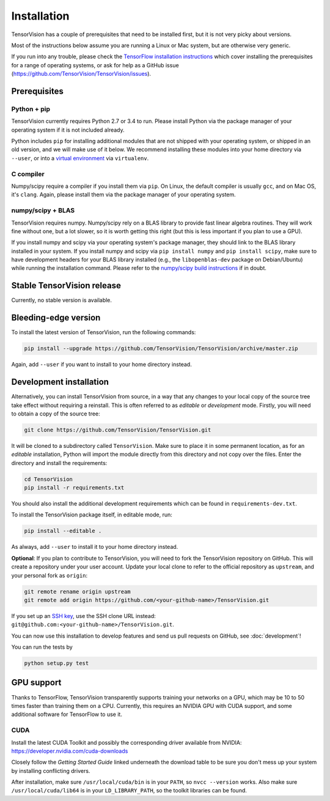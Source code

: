 .. _installation:

============
Installation
============

TensorVision has a couple of prerequisites that need to be installed first, but
it is not very picky about versions.

Most of the instructions below assume you are running a Linux or Mac system,
but are otherwise very generic.

If you run into any trouble, please check the `TensorFlow installation instructions
<https://www.tensorflow.org/versions/r0.7/get_started/os_setup.html>`_ which cover installing
the prerequisites for a range of operating systems, or ask for help as a GitHub
issue (https://github.com/TensorVision/TensorVision/issues).


Prerequisites
=============

Python + pip
------------

TensorVision currently requires Python 2.7 or 3.4 to run. Please install Python
via the package manager of your operating system if it is not included already.

Python includes ``pip`` for installing additional modules that are not shipped
with your operating system, or shipped in an old version, and we will make use
of it below. We recommend installing these modules into your home directory
via ``--user``, or into a `virtual environment
<http://www.dabapps.com/blog/introduction-to-pip-and-virtualenv-python/>`_
via ``virtualenv``.

C compiler
----------

Numpy/scipy require a compiler if you install them via ``pip``. On Linux, the
default compiler is usually ``gcc``, and on Mac OS, it's ``clang``. Again,
please install them via the package manager of your operating system.

numpy/scipy + BLAS
------------------

TensorVision requires numpy. Numpy/scipy rely on a BLAS library to provide fast
linear algebra routines. They will work fine without one, but a lot slower, so
it is worth getting this right (but this is less important if you plan to use a
GPU).

If you install numpy and scipy via your operating system's package manager,
they should link to the BLAS library installed in your system. If you install
numpy and scipy via ``pip install numpy`` and ``pip install scipy``, make sure
to have development headers for your BLAS library installed (e.g., the
``libopenblas-dev`` package on Debian/Ubuntu) while running the installation
command. Please refer to the `numpy/scipy build instructions
<http://www.scipy.org/scipylib/building/index.html>`_ if in doubt.


Stable TensorVision release
===========================

Currently, no stable version is available.


Bleeding-edge version
=====================

To install the latest version of TensorVision, run the following commands:

.. code-block:: bash

  pip install --upgrade https://github.com/TensorVision/TensorVision/archive/master.zip

Again, add ``--user`` if you want to install to your home directory instead.


.. _tensorvision-development-install:


Development installation
========================

Alternatively, you can install TensorVision from source, in a way that any
changes to your local copy of the source tree take effect without requiring a
reinstall. This is often referred to as *editable* or *development* mode.
Firstly, you will need to obtain a copy of the source tree:

.. code-block:: bash

  git clone https://github.com/TensorVision/TensorVision.git

It will be cloned to a subdirectory called ``TensorVision``. Make sure to place
it in some permanent location, as for an *editable* installation, Python will
import the module directly from this directory and not copy over the files.
Enter the directory and install the requirements:

.. code-block:: bash

  cd TensorVision
  pip install -r requirements.txt

You should also install the additional development requirements which can be
found in ``requirements-dev.txt``.

To install the TensorVision package itself, in editable mode, run:

.. code-block:: bash

  pip install --editable .

As always, add ``--user`` to install it to your home directory instead.

**Optional**: If you plan to contribute to TensorVision, you will need to fork
the TensorVision repository on GitHub. This will create a repository under your
user account. Update your local clone to refer to the official repository as
``upstream``, and your personal fork as ``origin``:

.. code-block:: bash

  git remote rename origin upstream
  git remote add origin https://github.com/<your-github-name>/TensorVision.git

If you set up an `SSH key <https://help.github.com/categories/ssh/>`_, use the
SSH clone URL instead: ``git@github.com:<your-github-name>/TensorVision.git``.

You can now use this installation to develop features and send us pull requests
on GitHub, see :doc:`development`!


You can run the tests by

.. code-block:: bash

  python setup.py test


GPU support
===========

Thanks to TensorFlow, TensorVision transparently supports training your
networks on a GPU, which may be 10 to 50 times faster than training them on a
CPU. Currently, this requires an NVIDIA GPU with CUDA support, and some
additional software for TensorFlow to use it.

CUDA
----

Install the latest CUDA Toolkit and possibly the corresponding driver available
from NVIDIA: https://developer.nvidia.com/cuda-downloads

Closely follow the *Getting Started Guide* linked underneath the download table
to be sure you don't mess up your system by installing conflicting drivers.

After installation, make sure ``/usr/local/cuda/bin`` is in your ``PATH``, so
``nvcc --version`` works. Also make sure ``/usr/local/cuda/lib64`` is in your
``LD_LIBRARY_PATH``, so the toolkit libraries can be found.

